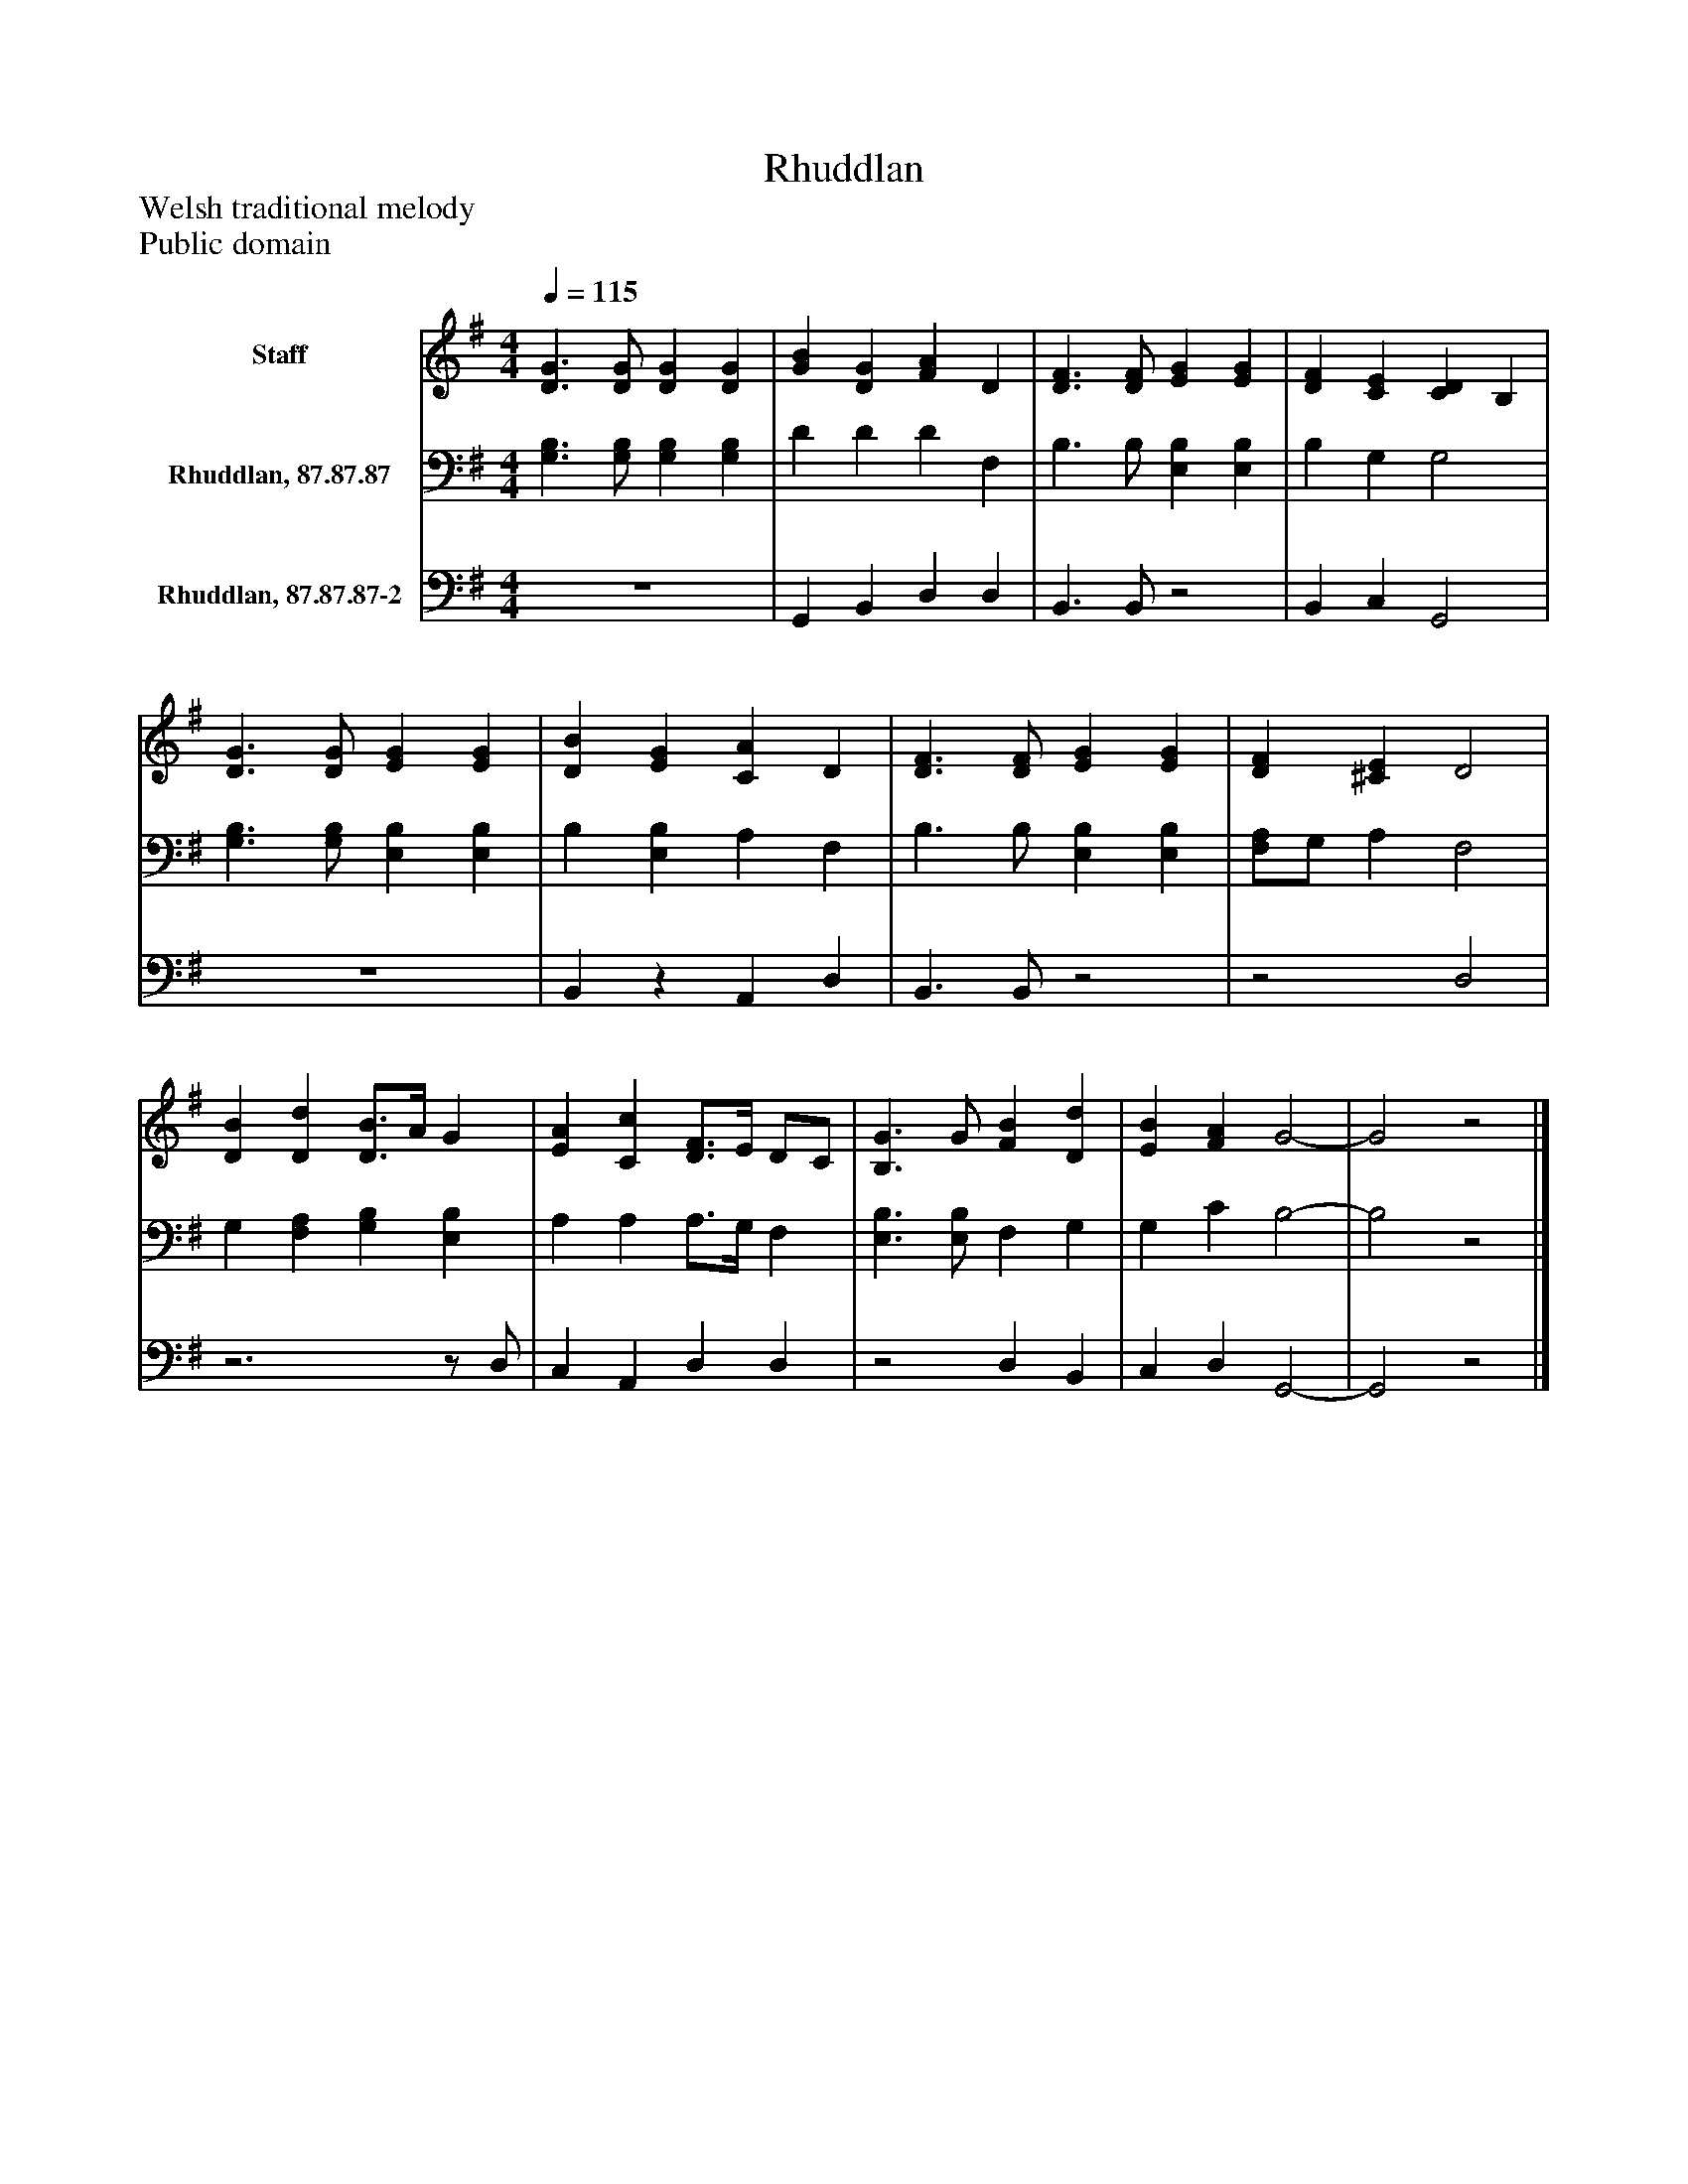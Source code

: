 %%abc-creator mxml2abc 1.4
%%abc-version 2.0
%%continueall true
%%titletrim true
%%titleformat A-1 T C1, Z-1, S-1
X: 0
T: Rhuddlan
Z: Welsh traditional melody
Z: Public domain
L: 1/4
M: 4/4
Q: 1/4=115
V: P1 name="Staff"
%%MIDI program 1 0
V: P2 name="Rhuddlan, 87.87.87"
%%MIDI program 2 91
V: P3 name="Rhuddlan, 87.87.87-2"
%%MIDI program 3 91
K: G
[V: P1]  [D3/G3/] [D/G/] [DG] [DG] | [GB] [DG] [FA] D | [D3/F3/] [D/F/] [EG] [EG] | [DF] [CE] [CD] B, | [D3/G3/] [D/G/] [EG] [EG] | [DB] [EG] [CA] D | [D3/F3/] [D/F/] [EG] [EG] | [DF] [^CE] D2 | [DB] [Dd] [D3/4B3/4]A/4 G | [EA] [Cc] [D3/4F3/4]E/4 D/C/ | [B,3/G3/] G/ [FB] [Dd] | [EB] [FA] G2- | G2z2|]
[V: P2]  [G,3/B,3/] [G,/B,/] [G,B,] [G,B,] | D D D F, | B,3/ B,/ [E,B,] [E,B,] | B, G, G,2 | [G,3/B,3/] [G,/B,/] [E,B,] [E,B,] | B, [E,B,] A, F, | B,3/ B,/ [E,B,] [E,B,] | [F,/A,/]G,/ A, F,2 | G, [F,A,] [G,B,] [E,B,] | A, A, A,3/4G,/4 F, | [E,3/B,3/] [E,/B,/] F, G, | G, C B,2- | B,2z2|]
[V: P3]  z4 | G,, B,, D, D, | B,,3/ B,,/z2 | B,, C, G,,2 | z4 | B,,z A,, D, | B,,3/ B,,/z2 |z2 D,2 |z3z/ D,/ | C, A,, D, D, |z2 D, B,, | C, D, G,,2- | G,,2z2|]

